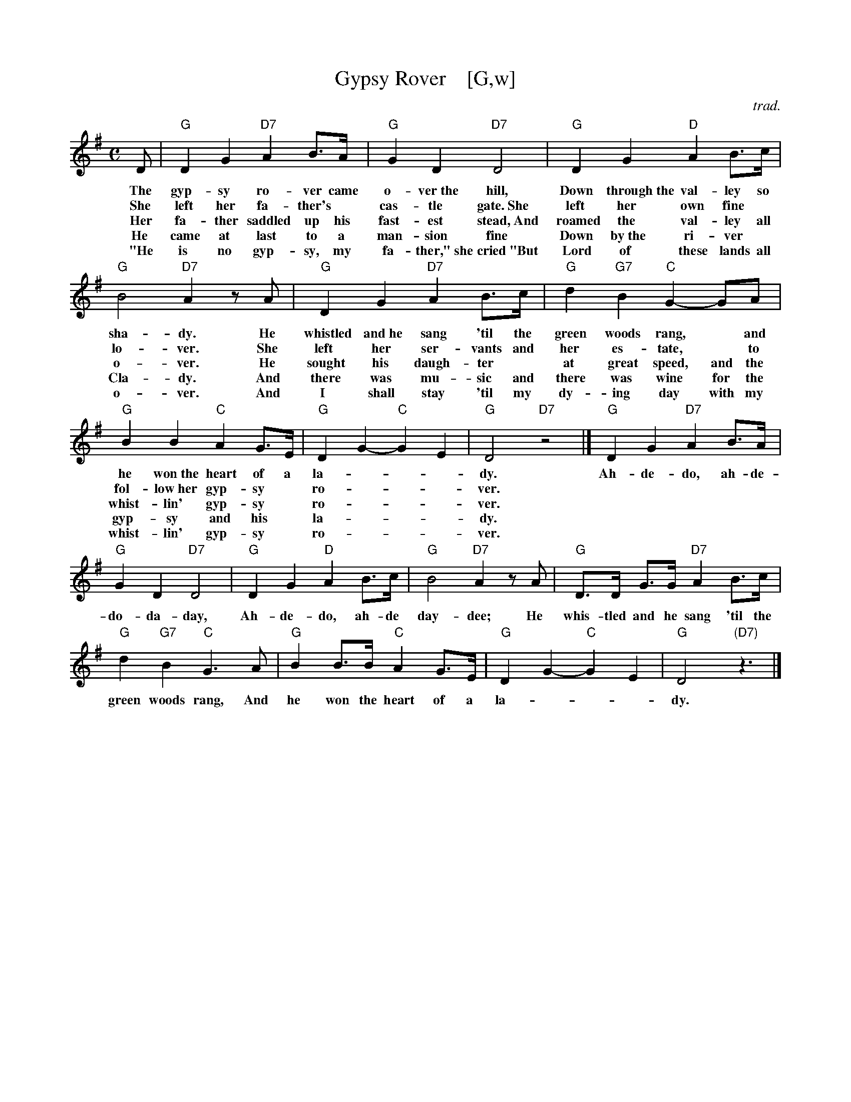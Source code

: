 
X: 1
T: Gypsy Rover    [G,w]
C: trad.
R: air, march
Z: 2019 John Chambers <jc:trillian.mit.edu>
N: lyrics from Clare Hurley
N: chords from https://www.irishmusicdaily.com/whistlin-gypsy-rover-lyrics-and-chords
M: C
L: 1/8
K: G
%%continueall
% - - - - - - - - - -
D | "G"D2 G2 "D7"A2 B>A | "G"G2 D2 "D7"D4 | "G"D2 G2 "D"A2 B>c | "G"B4 "D7"A2 zA |
w: The gyp-sy ro-ver came o-ver~the hill, Down through~the val-ley so sha-dy. He
w: She left her fa-ther's* cas-tle gate.~She left her own fine* lo-ver. She
w: Her fa-ther saddled up his fast-est stead,~And roamed the val-ley all o-ver. He
w: He came at last to a man-sion fine Down by~the ri-ver* Cla-dy.  And
w: "He is no gyp-sy, my fa-ther,"~she cried~"But Lord of these lands all o-ver.  And
% - - - - - - - - - -
"G"D2 G2 "D7"A2 B>c | "G" d2 "G7"B2 "C"G2- GA | "G"B2 B2 "C"A2 G>E | "G"D2 G2- "C"G2 E2 | "G"D4 "D7"z4 |]
w: whistled and~he sang 'til the green woods rang,* and he won~the heart of a la-***dy.
w: left her ser-vants and her es-tate,* to fol-low~her gyp-sy* ro-***ver.
w: sought his daugh-ter* at great speed, and the whist-lin' gyp-sy* ro-***ver.
w: there was mu-sic and there was wine for the gyp-sy and his* la-***dy.
w: I shall stay 'til my dy-ing day with my whist-lin' gyp-sy* ro-***ver.
% - - - - - - - - - -
"G"D2 G2 "D7"A2 B>A | "G"G2 D2 "D7"D4 | "G"D2 G2 "D"A2 B>c | "G"B4 "D7"A2 zA |
w: Ah-de-do, ah-de-do-da-day, Ah-de-do, ah-de day-dee; He
% - - - - - - - - - -
"G"D>D G>G "D7"A2 B>c | "G" d2 "G7"B2 "C"G3 A | "G"B2 B>B "C"A2 G>E | "G"D2 G2- "C"G2 E2 | "G"D4 "(D7)"z3 |]
w: whis-tled and he sang 'til the green woods rang, And he won the heart of a la-***dy.
% - - - - - - - - - -
